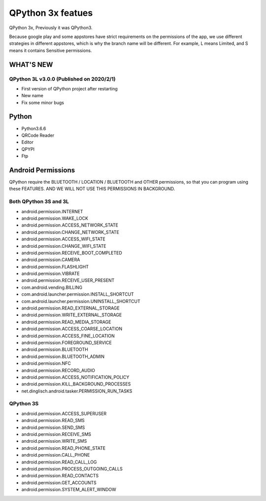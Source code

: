 QPython 3x featues
==================

QPython 3x, Previously it was QPython3.

Because google play and some appstores have strict requirements on the permissions of the app, we use different strategies in different appstores, which is why the branch name will be different. For example, L means Limited, and S means it contains Sensitive permissions.


WHAT'S NEW
-----------

QPython 3L v3.0.0 (Published on 2020/2/1)
>>>>>>>>>>>>>>>>>>>>>>>>>>>>>>>>>>>>>>>>>>>>
- First version of QPython project after restarting
- New name
- Fix some minor bugs



Python
------
- Python3.6.6
- QRCode Reader
- Editor
- QPYPI
- Ftp

Android Permissions
-------------------

QPython require the BLUETOOTH / LOCATION / BLUETOOTH and OTHER permissions, so that you can program using these FEATURES. AND WE WILL NOT USE THIS PERMISSIONS IN BACKGROUND.

Both QPython 3S and 3L
>>>>>>>>>>>>>>>>>>>>>>

- android.permission.INTERNET
- android.permission.WAKE_LOCK
- android.permission.ACCESS_NETWORK_STATE
- android.permission.CHANGE_NETWORK_STATE
- android.permission.ACCESS_WIFI_STATE
- android.permission.CHANGE_WIFI_STATE
- android.permission.RECEIVE_BOOT_COMPLETED
- android.permission.CAMERA
- android.permission.FLASHLIGHT
- android.permission.VIBRATE
- android.permission.RECEIVE_USER_PRESENT
- com.android.vending.BILLING
- com.android.launcher.permission.INSTALL_SHORTCUT
- com.android.launcher.permission.UNINSTALL_SHORTCUT
- android.permission.READ_EXTERNAL_STORAGE
- android.permission.WRITE_EXTERNAL_STORAGE
- android.permission.READ_MEDIA_STORAGE
- android.permission.ACCESS_COARSE_LOCATION
- android.permission.ACCESS_FINE_LOCATION
- android.permission.FOREGROUND_SERVICE
- android.permission.BLUETOOTH
- android.permission.BLUETOOTH_ADMIN
- android.permission.NFC
- android.permission.RECORD_AUDIO
- android.permission.ACCESS_NOTIFICATION_POLICY
- android.permission.KILL_BACKGROUND_PROCESSES
- net.dinglisch.android.tasker.PERMISSION_RUN_TASKS

QPython 3S
>>>>>>>>>>>
- android.permission.ACCESS_SUPERUSER
- android.permission.READ_SMS
- android.permission.SEND_SMS
- android.permission.RECEIVE_SMS
- android.permission.WRITE_SMS
- android.permission.READ_PHONE_STATE
- android.permission.CALL_PHONE
- android.permission.READ_CALL_LOG
- android.permission.PROCESS_OUTGOING_CALLS
- android.permission.READ_CONTACTS
- android.permission.GET_ACCOUNTS
- android.permission.SYSTEM_ALERT_WINDOW

